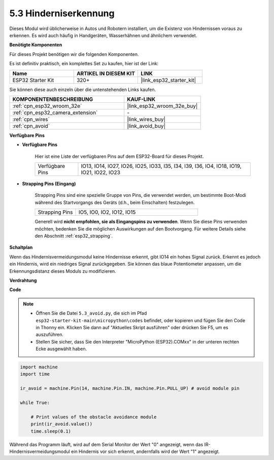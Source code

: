 .. _py_ir_obstacle:

5.3 Hinderniserkennung
===================================

Dieses Modul wird üblicherweise in Autos und Robotern installiert, um die Existenz von Hindernissen voraus zu erkennen. Es wird auch häufig in Handgeräten, Wasserhähnen und ähnlichem verwendet.

**Benötigte Komponenten**

Für dieses Projekt benötigen wir die folgenden Komponenten.

Es ist definitiv praktisch, ein komplettes Set zu kaufen, hier ist der Link:

.. list-table::
    :widths: 20 20 20
    :header-rows: 1

    *   - Name	
        - ARTIKEL IN DIESEM KIT
        - LINK
    *   - ESP32 Starter Kit
        - 320+
        - |link_esp32_starter_kit|

Sie können diese auch einzeln über die untenstehenden Links kaufen.

.. list-table::
    :widths: 30 20
    :header-rows: 1

    *   - KOMPONENTENBESCHREIBUNG
        - KAUF-LINK

    *   - :ref:`cpn_esp32_wroom_32e`
        - |link_esp32_wroom_32e_buy|
    *   - :ref:`cpn_esp32_camera_extension`
        - \-
    *   - :ref:`cpn_wires`
        - |link_wires_buy|
    *   - :ref:`cpn_avoid`
        - |link_avoid_buy|

**Verfügbare Pins**

* **Verfügbare Pins**

    Hier ist eine Liste der verfügbaren Pins auf dem ESP32-Board für dieses Projekt.

    .. list-table::
        :widths: 5 20

        *   - Verfügbare Pins
            - IO13, IO14, IO27, IO26, IO25, IO33, I35, I34, I39, I36, IO4, IO18, IO19, IO21, IO22, IO23

* **Strapping Pins (Eingang)**

    Strapping Pins sind eine spezielle Gruppe von Pins, die verwendet werden, um bestimmte Boot-Modi während des Startvorgangs des Geräts 
    (d.h., beim Einschalten) festzulegen.
   
    .. list-table::
        :widths: 5 15

        *   - Strapping Pins
            - IO5, IO0, IO2, IO12, IO15 
    
    Generell wird **nicht empfohlen, sie als Eingangspins zu verwenden**. Wenn Sie diese Pins verwenden möchten, bedenken Sie die möglichen Auswirkungen auf den Bootvorgang. Für weitere Details siehe den Abschnitt :ref:`esp32_strapping`.

**Schaltplan**

.. image:: ../../img/circuit/circuit_5.3_avoid.png

Wenn das Hindernisvermeidungsmodul keine Hindernisse erkennt, gibt IO14 ein hohes Signal zurück. Erkennt es jedoch ein Hindernis, wird ein niedriges Signal zurückgegeben. Sie können das blaue Potentiometer anpassen, um die Erkennungsdistanz dieses Moduls zu modifizieren.

**Verdrahtung**


.. image:: ../../img/wiring/5.3_avoid_bb.png

**Code**

.. note::

    * Öffnen Sie die Datei ``5.3_avoid.py``, die sich im Pfad ``esp32-starter-kit-main\micropython\codes`` befindet, oder kopieren und fügen Sie den Code in Thonny ein. Klicken Sie dann auf "Aktuelles Skript ausführen" oder drücken Sie F5, um es auszuführen.
    * Stellen Sie sicher, dass Sie den Interpreter "MicroPython (ESP32).COMxx" in der unteren rechten Ecke ausgewählt haben.



.. code-block:: python

    import machine
    import time

    ir_avoid = machine.Pin(14, machine.Pin.IN, machine.Pin.PULL_UP) # avoid module pin

    while True:

        # Print values of the obstacle avoidance module 
        print(ir_avoid.value()) 
        time.sleep(0.1)

Während das Programm läuft, wird auf dem Serial Monitor der Wert "0" angezeigt, wenn das IR-Hindernisvermeidungsmodul ein Hindernis vor sich erkennt, andernfalls wird der Wert "1" angezeigt.
